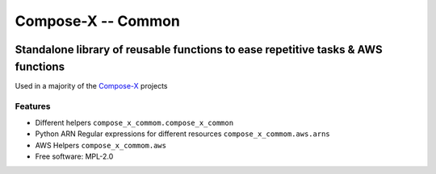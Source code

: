 =====================
Compose-X -- Common
=====================


.. image:: https://img.shields.io/pypi/v/compose_x_common.svg
        :target: https://pypi.python.org/pypi/compose_x_common


--------------------------------------------------------------------------------------
Standalone library of reusable functions to ease repetitive tasks & AWS functions
--------------------------------------------------------------------------------------

Used in a majority of the `Compose-X`_ projects

Features
==========

* Different helpers ``compose_x_commom.compose_x_common``
* Python ARN Regular expressions for different resources ``compose_x_commom.aws.arns``
* AWS Helpers ``compose_x_commom.aws``


* Free software: MPL-2.0
.. _Compose-X: https://github.com/compose-x
